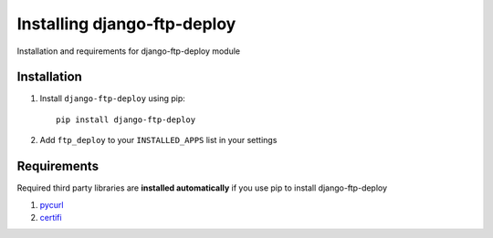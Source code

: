 Installing django-ftp-deploy
============================

Installation and requirements for django-ftp-deploy module

Installation
------------

#. Install ``django-ftp-deploy`` using pip::

    pip install django-ftp-deploy

#. Add ``ftp_deploy`` to your ``INSTALLED_APPS`` list in your settings


Requirements
------------   

Required third party libraries are **installed automatically** if you use pip to install django-ftp-deploy

1. `pycurl <https://pypi.python.org/pypi/pycurl>`_
2. `certifi <https://pypi.python.org/pypi/certifi>`_